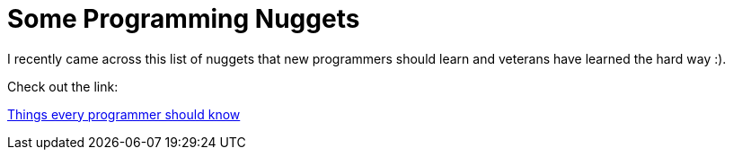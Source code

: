 = Some Programming Nuggets
:published_at: 2010-12-14
:hp-tags: Programming, Functional, Tips

I recently came across this list of nuggets that new programmers should learn and veterans have learned the hard way :). 

Check out the link:

http://www.javacodegeeks.com/2010/12/things-every-programmer-should-know.html[Things every programmer should know]
